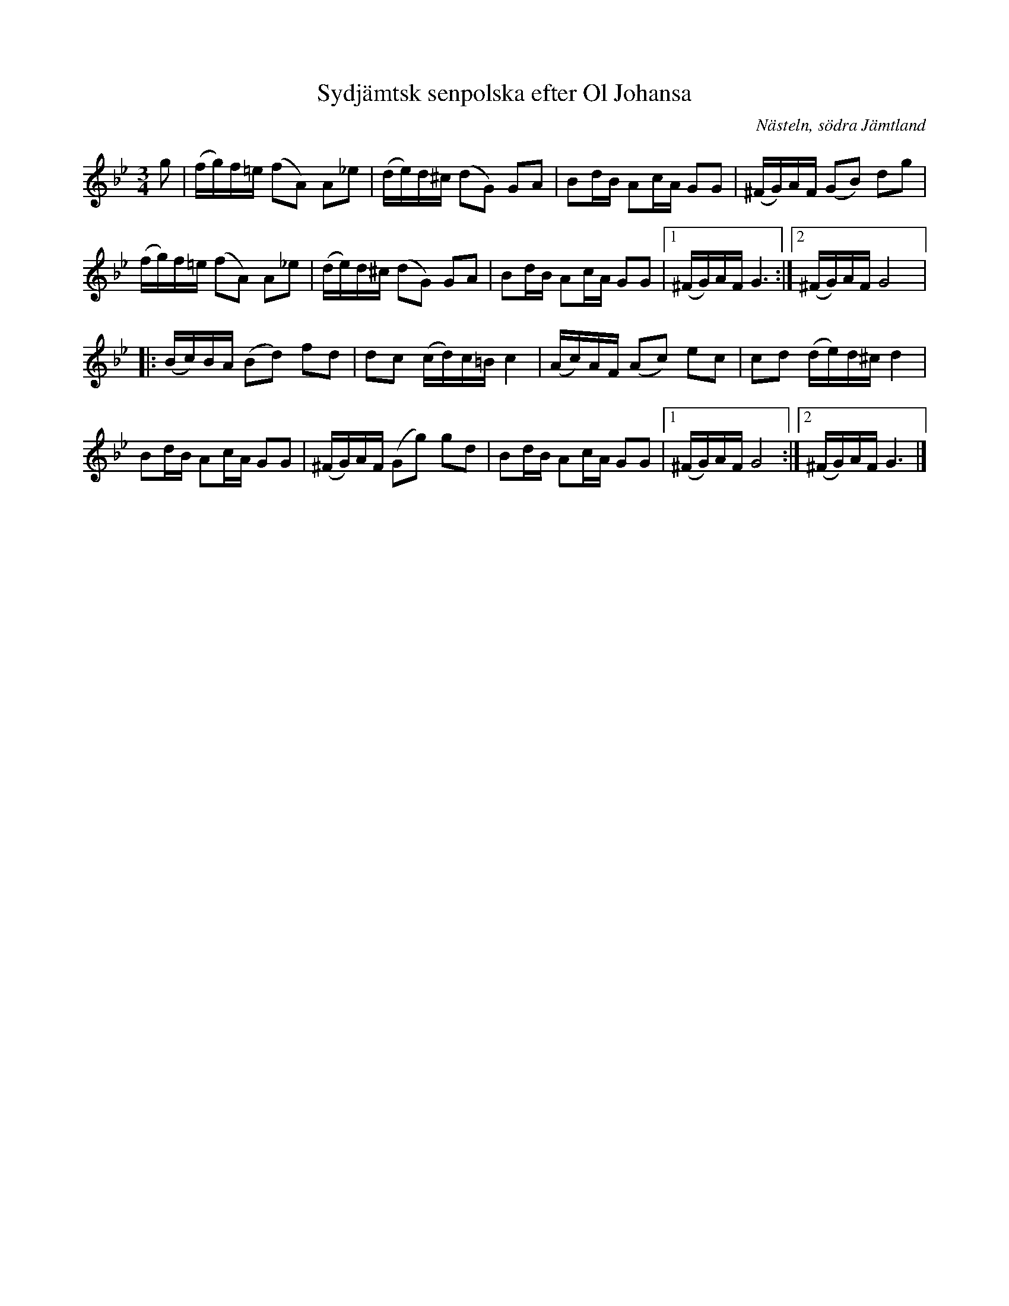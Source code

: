 %%abc-charset utf-8

X:3334
T:Sydjämtsk senpolska efter Ol Johansa
R:Polska
S:Efter Olof Johansson
O:Nästeln, södra Jämtland
N:Efter uppt. av Arthur Nestler (son till Olof Johansson - Ol Johansa levde mellan åren 1882-1964)
Z:ABC-transkribering av Lennart Sohlman
M:3/4
L:1/16
K:Gm
g2|(fg)f=e (f2A2) A2_e2|(de)d^c (d2G2) G2A2|B2dB A2cA G2G2|(^FG)AF (G2B2) d2g2|!
(fg)f=e (f2A2) A2_e2|(de)d^c (d2G2) G2A2|B2dB A2cA G2G2|[1(^FG)AF G6:|[2(^FG)AF G8|:!
(Bc)BA (B2d2) f2d2|d2c2 (cd)c=B c4|(Ac)AF (A2c2) e2c2|c2d2 (de)d^c d4|!
B2dB A2cA G2G2|(^FG)AF (G2g2) g2d2|B2dB A2cA G2G2|[1(^FG)AF G8:|[2(^FG)AF G6|]

